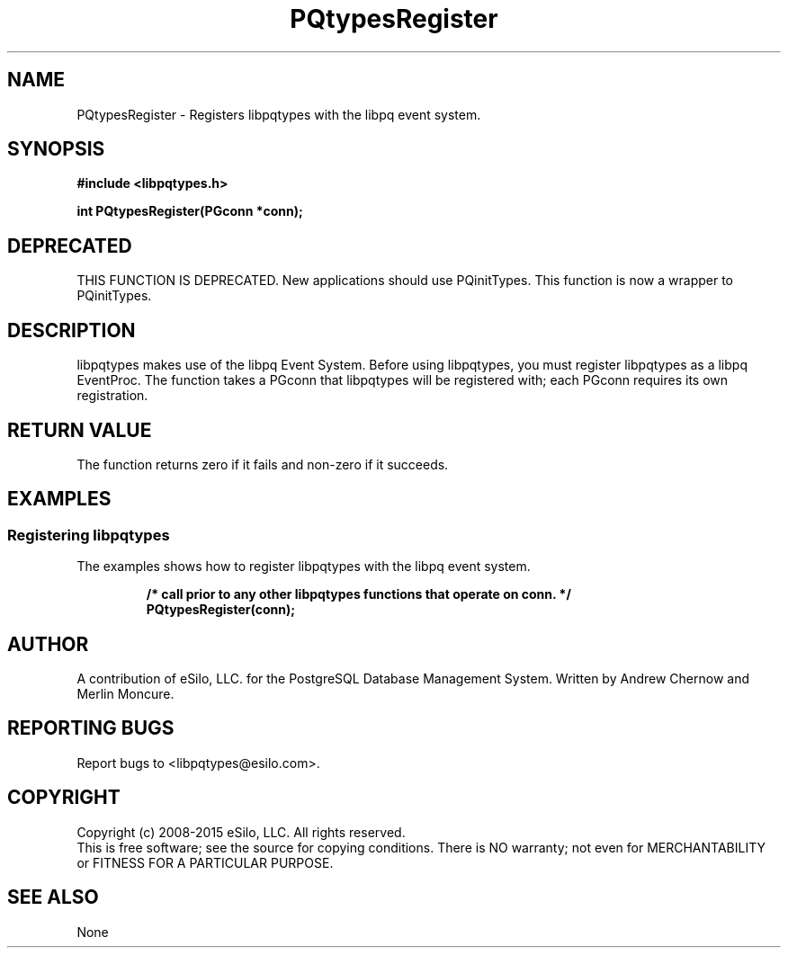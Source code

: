 .TH PQtypesRegister 3 2008-2015 "libpqtypes" "libpqtypes Manual"
.SH NAME
PQtypesRegister \- Registers libpqtypes with the libpq event system.
.SH SYNOPSIS
.LP
\fB#include <libpqtypes.h>
.br
.sp
int PQtypesRegister(PGconn *conn);
\fP
.SH DEPRECATED
.LP
THIS FUNCTION IS DEPRECATED.  New applications should use PQinitTypes.
This function is now a wrapper to PQinitTypes.
.SH DESCRIPTION
.LP
libpqtypes makes use of the libpq Event System.  Before using
libpqtypes, you must register libpqtypes as a libpq EventProc.
The function takes a PGconn that libpqtypes will be registered
with; each PGconn requires its own registration.
.SH RETURN VALUE
.LP
The function returns zero if it fails and non-zero if it succeeds.
.SH EXAMPLES
.LP
.SS Registering libpqtypes
The examples shows how to register libpqtypes with the libpq event system.
.RS
.nf
.LP
\fB/* call prior to any other libpqtypes functions that operate on conn. */
PQtypesRegister(conn);
\fP
.fi
.RE
.SH AUTHOR
.LP
A contribution of eSilo, LLC. for the PostgreSQL Database Management System.
Written by Andrew Chernow and Merlin Moncure.
.SH REPORTING BUGS
.LP
Report bugs to <libpqtypes@esilo.com>.
.SH COPYRIGHT
.LP
Copyright (c) 2008-2015 eSilo, LLC. All rights reserved.
.br
This is free software; see the source for copying conditions.
There is NO warranty; not even for MERCHANTABILITY or  FITNESS
FOR A PARTICULAR PURPOSE.
.SH SEE ALSO
.LP
None

